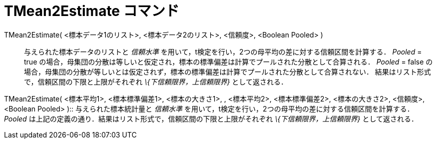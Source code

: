 = TMean2Estimate コマンド
ifdef::env-github[:imagesdir: /ja/modules/ROOT/assets/images]

TMean2Estimate( <標本データ1のリスト>, <標本データ2のリスト>, <信頼度>, <Boolean Pooled> )::
  与えられた標本データのリストと _信頼水準_ を用いて，t検定を行い，2つの母平均の差に対する信頼区間を計算する．
  _Pooled_ = true の場合，母集団の分散は等しいと仮定され，標本の標準偏差は計算でプールされた分散として合算される．
  _Pooled_ = false
  の場合，母集団の分散が等しいとは仮定されず，標本の標準偏差は計算でプールされた分散として合算されない．
  結果はリスト形式で，信頼区間の下限と上限がそれぞれ _\{下信頼限界，上信頼限界}_ として返される．

TMean2Estimate( <標本平均1>, <標本標準偏差1>, <標本の大きさ1>, , <標本平均2>, <標本標準偏差2>, <標本の大きさ2>,
<信頼度>, <Boolean Pooled> )::
  与えられた標本統計量と _信頼水準_ を用いて，t検定を行い，2つの母平均の差に対する信頼区間を計算する． _Pooled_
  は上記の定義の通り．結果はリスト形式で，信頼区間の下限と上限がそれぞれ _\{下信頼限界，上信頼限界}_ として返される．

